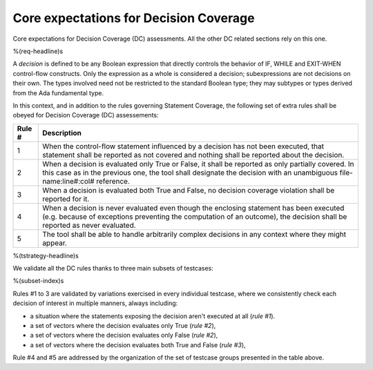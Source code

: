 Core expectations for Decision Coverage
=======================================

Core expectations for Decision Coverage
(DC) assessments. All the other DC related sections rely on this one.

%(req-headline)s

A *decision* is defined to be any Boolean expression that directly controls
the behavior of IF, WHILE and EXIT-WHEN control-flow constructs. Only the
expression as a whole is considered a decision; subexpressions are not
decisions on their own.  The types involved need not be restricted to the
standard Boolean type; they may subtypes or types derived from the Ada
fundamental type.

In this context, and in addition to the rules governing Statement Coverage,
the following set of extra rules shall be obeyed for Decision Coverage (DC)
assessements:

======  ======================================================================
Rule #  Description
======  ======================================================================
1       When the control-flow statement influenced by a decision has not been
        executed, that statement shall be reported as not covered and nothing
        shall be reported about the decision.

2       When a decision is evaluated only True or False, it shall be reported
        as only partially covered. In this case as in the previous one, the
        tool shall designate the decision with an unambiguous
        file-name:line#:col# reference.

3       When a decision is evaluated both True and False, no decision coverage
        violation shall be reported for it.

4       When a decision is never evaluated even though the enclosing statement
        has been executed (e.g. because of exceptions preventing the computation
        of an outcome), the decision shall be reported as never evaluated.

5       The tool shall be able to handle arbitrarily complex decisions in any
        context where they might appear.
======  ======================================================================

%(tstrategy-headline)s

We validate all the DC rules thanks to three main subsets of testcases:

%(subset-index)s

Rules #1 to 3 are validated by variations exercised in every individual
testcase, where we consistently check each decision of interest in multiple
manners, always including:

* a situation where the statements exposing the decision aren't
  executed at all (*rule #1*).

* a set of vectors where the decision evaluates only True (*rule #2*),

* a set of vectors where the decision evaluates only False (*rule #2*),

* a set of vectors where the decision evaluates both True and False
  (*rule #3*),

Rule #4 and #5 are addressed by the organization of the set of testcase groups
presented in the table above.

